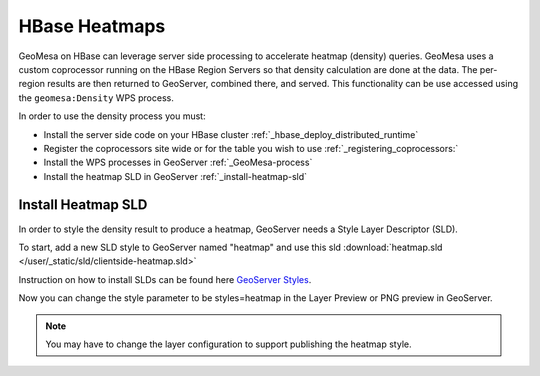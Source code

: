 HBase Heatmaps
==============

GeoMesa on HBase can leverage server side processing to accelerate heatmap (density) queries. GeoMesa uses a custom
coprocessor running on the HBase Region Servers so that density calculation are done at the data. The per-region results
are then returned to GeoServer, combined there, and served. This functionality can be use accessed using the
``geomesa:Density`` WPS process.

In order to use the density process you must:

* Install the server side code on your HBase cluster :ref:`_hbase_deploy_distributed_runtime`
* Register the coprocessors site wide or for the table you wish to use :ref:`_registering_coprocessors:`
* Install the WPS processes in GeoServer :ref:`_GeoMesa-process`
* Install the heatmap SLD in GeoServer :ref:`_install-heatmap-sld`

.. _install-heatmap-sld:

Install Heatmap SLD
-------------------

In order to style the density result to produce a heatmap, GeoServer needs a Style Layer Descriptor (SLD).

To start, add a new SLD style to GeoServer named "heatmap" and use this sld
:download:`heatmap.sld </user/_static/sld/clientside-heatmap.sld>`

Instruction on how to install SLDs can be found here `GeoServer Styles <http://docs.geoserver.org/latest/en/user/styling/webadmin/index.html>`_.

Now you can change the style parameter to be styles=heatmap in the Layer Preview or PNG preview in GeoServer.

.. note::

  You may have to change the layer configuration to support publishing the heatmap style.


